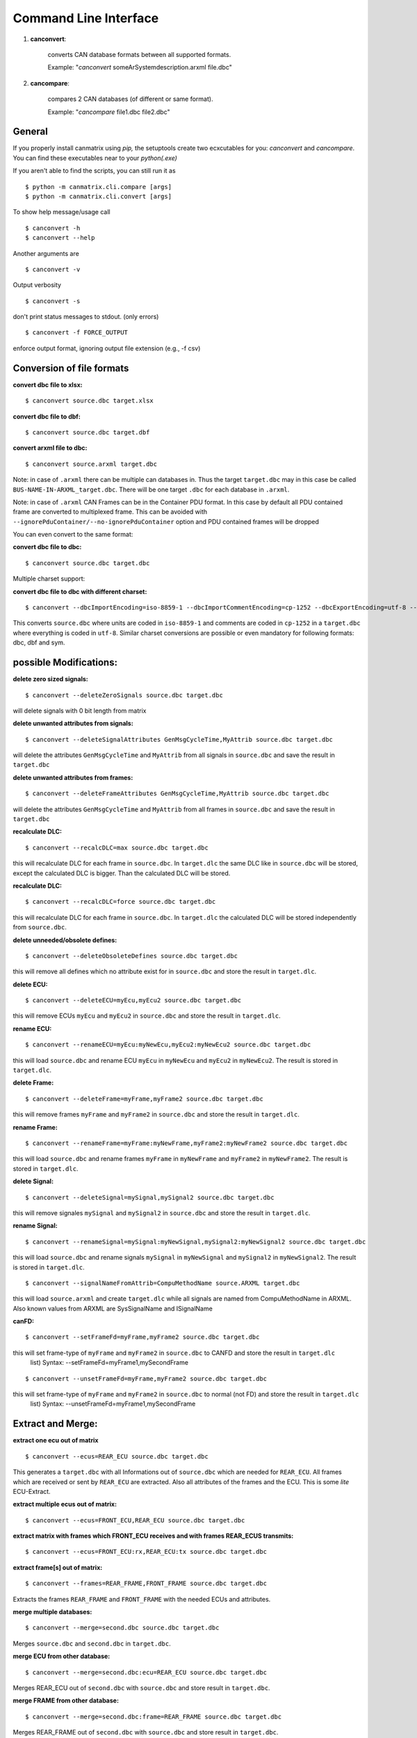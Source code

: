 Command Line Interface
======================


1. **canconvert**:

    converts CAN database formats between all supported formats.
    
    Example: "*canconvert* someArSystemdescription.arxml file.dbc"

2. **cancompare**:

    compares 2 CAN databases (of different or same format).

    Example: "*cancompare* file1.dbc file2.dbc"


General
_______

If you properly install canmatrix using *pip,* the setuptools create
two ecxcutables for you: `canconvert` and `cancompare`. You can find these executables
near to your `python(.exe)`

If you aren't able to find the scripts, you can still run it as

::

$ python -m canmatrix.cli.compare [args]
$ python -m canmatrix.cli.convert [args]

To show help message/usage call ::

    $ canconvert -h
    $ canconvert --help


Another arguments are ::

    $ canconvert -v

Output verbosity


::

    $ canconvert -s

don't print status messages to stdout. (only errors)

::

    $ canconvert -f FORCE_OUTPUT

enforce output format, ignoring output file extension (e.g., -f csv)


Conversion of file formats
__________________________

**convert dbc file to xlsx:**

::

    $ canconvert source.dbc target.xlsx

**convert dbc file to dbf:**

::

    $ canconvert source.dbc target.dbf

**convert arxml file to dbc:**

::

    $ canconvert source.arxml target.dbc

Note: in case of ``.arxml`` there can be multiple can databases in.
Thus the target ``target.dbc`` may in this case be called ``BUS-NAME-IN-ARXML_target.dbc``.
There will be one target ``.dbc`` for each database in ``.arxml``.

Note: in case of ``.arxml`` CAN Frames can be in the Container PDU format.
In this case by default all PDU contained frame are converted to multiplexed frame.
This can be avoided with ``--ignorePduContainer/--no-ignorePduContainer`` option and
PDU contained frames will be dropped

You can even convert to the same format:

**convert dbc file to dbc:**

::

    $ canconvert source.dbc target.dbc

Multiple charset support:

**convert dbc file to dbc with different charset:**

::

    $ canconvert --dbcImportEncoding=iso-8859-1 --dbcImportCommentEncoding=cp-1252 --dbcExportEncoding=utf-8 --dbcExportCommentEncoding=utf-8 source.dbc target.dbc

This converts ``source.dbc`` where units are coded in ``iso-8859-1`` and comments are coded in ``cp-1252`` in a ``target.dbc`` where everything is coded in ``utf-8``.
Similar charset conversions are possible or even mandatory for following formats: dbc, dbf and sym.


possible Modifications:
_______________________

**delete zero sized signals:**

::

    $ canconvert --deleteZeroSignals source.dbc target.dbc

will delete signals with 0 bit length from matrix

**delete unwanted attributes from signals:**

::

    $ canconvert --deleteSignalAttributes GenMsgCycleTime,MyAttrib source.dbc target.dbc

will delete the attributes ``GenMsgCycleTime`` and ``MyAttrib`` from all signals in ``source.dbc`` and save the result in ``target.dbc``

**delete unwanted attributes from frames:**

::

    $ canconvert --deleteFrameAttributes GenMsgCycleTime,MyAttrib source.dbc target.dbc

will delete the attributes ``GenMsgCycleTime`` and ``MyAttrib`` from all frames in ``source.dbc`` and save the result in ``target.dbc``

**recalculate DLC:**

::

    $ canconvert --recalcDLC=max source.dbc target.dbc

this will recalculate DLC for each frame in ``source.dbc``.
In ``target.dlc``  the same DLC like in ``source.dbc`` will be stored, except the calculated DLC is bigger.
Than the calculated DLC will be stored.

**recalculate DLC:**

::

    $ canconvert --recalcDLC=force source.dbc target.dbc

this will recalculate DLC for each frame in ``source.dbc``.
In ``target.dlc`` the calculated DLC will be stored independently from ``source.dbc``.

**delete unneeded/obsolete defines:**

::

    $ canconvert --deleteObsoleteDefines source.dbc target.dbc

this will remove all defines which no attribute exist for in ``source.dbc`` and store the result in ``target.dlc``.

**delete ECU:**

::

    $ canconvert --deleteECU=myEcu,myEcu2 source.dbc target.dbc

this will remove ECUs ``myEcu`` and ``myEcu2`` in ``source.dbc`` and store the result in ``target.dlc``.

**rename ECU:**

::

    $ canconvert --renameECU=myEcu:myNewEcu,myEcu2:myNewEcu2 source.dbc target.dbc

this will load ``source.dbc`` and rename ECU ``myEcu`` in ``myNewEcu``  and ``myEcu2`` in ``myNewEcu2``.
The result is stored in ``target.dlc``.

**delete Frame:**

::

    $ canconvert --deleteFrame=myFrame,myFrame2 source.dbc target.dbc

this will remove frames ``myFrame`` and ``myFrame2`` in ``source.dbc`` and store the result in ``target.dlc``.

**rename Frame:**

::

    $ canconvert --renameFrame=myFrame:myNewFrame,myFrame2:myNewFrame2 source.dbc target.dbc

this will load ``source.dbc`` and rename frames ``myFrame`` in ``myNewFrame``  and ``myFrame2`` in ``myNewFrame2``.
The result is stored in ``target.dlc``.


**delete Signal:**

::

    $ canconvert --deleteSignal=mySignal,mySignal2 source.dbc target.dbc

this will remove signales ``mySignal`` and ``mySignal2`` in ``source.dbc`` and store the result in ``target.dlc``.

**rename Signal:**

::

    $ canconvert --renameSignal=mySignal:myNewSignal,mySignal2:myNewSignal2 source.dbc target.dbc

this will load ``source.dbc`` and rename signals ``mySignal`` in ``myNewSignal``  and ``mySignal2`` in ``myNewSignal2``.
The result is stored in ``target.dlc``.

::

  $ canconvert --signalNameFromAttrib=CompuMethodName source.ARXML target.dbc

this will load ``source.arxml`` and create ``target.dlc`` while all signals are named from CompuMethodName in ARXML.
Also known values from ARXML are SysSignalName and ISignalName

**canFD:**

::

    $ canconvert --setFrameFd=myFrame,myFrame2 source.dbc target.dbc

this will set frame-type of  ``myFrame`` and ``myFrame2`` in ``source.dbc`` to CANFD and store the result in ``target.dlc``
                        list) Syntax: --setFrameFd=myFrame1,mySecondFrame

::

    $ canconvert --unsetFrameFd=myFrame,myFrame2 source.dbc target.dbc

this will set frame-type of  ``myFrame`` and ``myFrame2`` in ``source.dbc`` to normal (not FD) and store the result in ``target.dlc``
                        list) Syntax: --unsetFrameFd=myFrame1,mySecondFrame


Extract and Merge:
__________________

**extract one ecu out of matrix**

::

    $ canconvert --ecus=REAR_ECU source.dbc target.dbc

This generates a ``target.dbc`` with all Informations out of ``source.dbc`` which are needed for ``REAR_ECU``.
All frames which are received or sent by ``REAR_ECU`` are extracted. Also all attributes of the frames and the ECU.
This is some *lite* ECU-Extract.

**extract multiple ecus out of matrix:**

::

    $ canconvert --ecus=FRONT_ECU,REAR_ECU source.dbc target.dbc

**extract matrix with frames which FRONT_ECU receives and with frames REAR_ECUS transmits:**

::

    $ canconvert --ecus=FRONT_ECU:rx,REAR_ECU:tx source.dbc target.dbc




**extract frame[s] out of matrix:**

::

    $ canconvert --frames=REAR_FRAME,FRONT_FRAME source.dbc target.dbc

Extracts the frames ``REAR_FRAME`` and ``FRONT_FRAME`` with the needed ECUs and attributes.

**merge multiple databases:**

::

    $ canconvert --merge=second.dbc source.dbc target.dbc

Merges ``source.dbc`` and ``second.dbc`` in ``target.dbc``.

**merge ECU from other  database:**

::

    $ canconvert --merge=second.dbc:ecu=REAR_ECU source.dbc target.dbc

Merges REAR_ECU out of ``second.dbc`` with ``source.dbc`` and store result in ``target.dbc``.

**merge FRAME from other database:**

::

    $ canconvert --merge=second.dbc:frame=REAR_FRAME source.dbc target.dbc

Merges REAR_FRAME out of ``second.dbc`` with ``source.dbc`` and store result in ``target.dbc``.

**combinations and multiple extraction possible:**

::

    $ canconvert --merge=second.dbc:ecu=REAR_ECU:ecu=FRONT_ECU:frame=FRAME1:FRAME=FRAME2 source.dbc target.dbc

Merges REAR_ECU and FRONT_ECU and FRAME1 and FRAME2 out of ``second.dbc`` with ``source.dbc`` and store result in ``target.dbc``.


Commandline overview
____________________

* all formats support im-/export of signals and frames

  -h, --help

			show help message and exit

  -v

  			Output verbosity

  -s

  			don't print status messages to stdout. (only errors)

  -f FORCE_OUTPUT

  			enforce output format, ignoring output file extension (e.g., -f csv)

  --deleteZeroSignals

  			delete zero length signals (signals with 0 bit length) from matrix default False

  --recalcDLC=RECALCDLC

                        recalculate dlc; max: use maximum of stored and calculated dlc; force: force new calculated dlc

  --jsonExportCanard

  			Export Canard compatible json format

  --ecus=ECUS

  			Copy only given ECUs (comma separated list) to target matrix

  --frames=FRAMES

  			Copy only given Framess (comma separated list) to target matrix

  --merge=MERGE

  			merge additional can databases. Syntax: --merge filename[:ecu=SOMEECU][:frame=FRAME1][:frame=FRAME2],filename2

  --deleteEcu=DELETEECU

                        delete Ecu form databases. (comma separated list) Syntax: --deleteEcu=myEcu,mySecondEcu

  --renameEcu=RENAMEECU

                        rename Ecu form databases. (comma separated list) Syntax: --renameEcu=myOldEcu:myNewEcu,mySecondEcu:mySecondNewEcu

  --deleteFrame=DELETEFRAME

                        delete Frame form databases. (comma separated list) Syntax: --deleteFrame=myFrame1,mySecondFrame

  --renameFrame=RENAMEFRAME

                        rename Frame form databases. (comma separated list) Syntax: --renameFrame=myOldFrame:myNewFrame,mySecondFrame:mySecondNewFrame

  --deleteSignal=DELETESIGNAL

                        delete Signal form databases. (comma separated list) Syntax: --deleteSignal=mySignal1,mySecondSignal

  --renameSignal=RENAMESIGNAL

                        rename Signal form databases. (comma separated list) Syntax: --renameSignal=myOldSignal:myNewSignal,mySecondSignal:mySecondNewSignal

  --signalNameFromAttrib=ATTRIBUTENAME

                        change signal_name to given signal attribute Syntax: --signalNameFromAttrib=SysSignalName
                        Example --signalNameFromAttrib SysSignalName
                        ARXML known Attributes: SysSignalName, ISignalName, CompuMethodName


* dbc:

  --dbcImportEncoding

                        Import charset of dbc (relevant for units), maybe utf-8 default iso-8859-1

  --dbcImportCommentEncoding

                        Import charset of Comments in dbc default iso-8859-1

  --dbcExportEncoding

                        Export charset of dbc (relevant for units), maybe utf-8 default iso-8859-1

  --dbcExportCommentEncoding

                        Export charset of comments in dbc default iso-8859-1


* dbf:

  --dbfImportEncoding

                        Import charset of dbf, maybe utf-8 default iso-8859-1

  --dbfExportEncoding

                        Export charset of dbf, maybe utf-8 default iso-8859-1
* sym:

  --symImportEncoding

                        Import charset of sym format, maybe utf-8 default iso-8859-1

  --symExportEncoding

                        Export charset of sym format, maybe utf-8 default iso-8859-1

* xls(x):

  --xlsMotorolaBitFormat

                        Excel format for startbit of motorola coded signals. Valid values: msb, lsb, msbreverse default msbreverse. [more about starbits...](https://github.com/ebroecker/canmatrix/wiki/signal-Byteorder)

* csv/xls/xlsx:

  --additionalSignalAttributes//--additionalFrameAttributes
                        append additional signal/frame-colums to csv, example:
                        is_signed,attributes["GenSigStartValue"]



* arxml:

  --arxmlIgnoreClusterInfo
                        Ignore any can cluster info from arxml; Import all frames in one matrix default 0
  --arxmlExportVersion
                        Ignore any can cluster info from arxml; set arxml version to either 3.2.3 or 4.1.0, default is 3.2.3 


* yaml
* scapy
* lua
* json:

 --jsonExportCanard

                        Export Canard compatible json format

 --jsonMotorolaBitFormat
